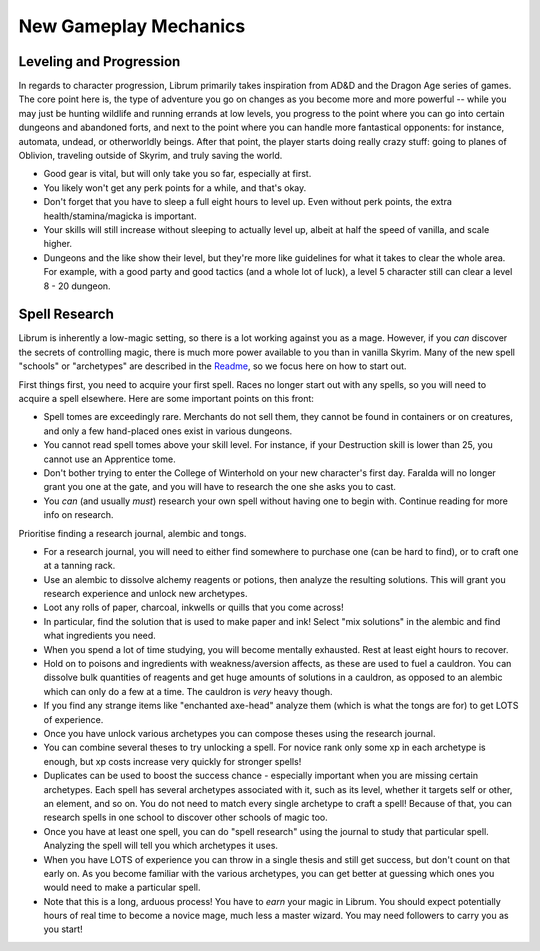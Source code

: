 New Gameplay Mechanics
----------------------

Leveling and Progression
^^^^^^^^^^^^^^^^^^^^^^^^

In regards to character progression, Librum primarily takes inspiration from AD&D and the Dragon Age series of games. The core point here is, the type of adventure you go on changes as you become more and more powerful -- while you may just be hunting wildlife and running errands at low levels, you progress to the point where you can go into certain dungeons and abandoned forts, and next to the point where you can handle more fantastical opponents: for instance, automata, undead, or otherworldly beings. After that point, the player starts doing really crazy stuff: going to planes of Oblivion, traveling outside of Skyrim, and truly saving the world.


* Good gear is vital, but will only take you so far, especially at first. 
* You likely won't get any perk points for a while, and that's okay.
* Don't forget that you have to sleep a full eight hours to level up. Even without perk points, the extra health/stamina/magicka is important.
* Your skills will still increase without sleeping to actually level up, albeit at half the speed of vanilla, and scale higher. 
* Dungeons and the like show their level, but they're more like guidelines for what it takes to clear the whole area. For example, with a good party and good tactics (and a whole lot of luck), a level 5 character still can clear a level 8 - 20 dungeon. 

Spell Research
^^^^^^^^^^^^^^

Librum is inherently a low-magic setting, so there is a lot working against you as a mage. However, if you *can* discover the secrets of controlling magic, there is much more power available to you than in vanilla Skyrim. Many of the new spell "schools" or "archetypes" are described in the `Readme <README.md>`_\ , so we focus here on how to start out.

First things first, you need to acquire your first spell. Races no longer start out with any spells, so you will need to acquire a spell elsewhere. Here are some important points on this front:


* Spell tomes are exceedingly rare. Merchants do not sell them, they cannot be found in containers or on creatures, and only a few hand-placed ones exist in various dungeons.
* You cannot read spell tomes above your skill level. For instance, if your Destruction skill is lower than 25, you cannot use an Apprentice tome.
* Don't bother trying to enter the College of Winterhold on your new character's first day. Faralda will no longer grant you one at the gate, and you will have to research the one she asks you to cast.
* You *can* (and usually *must*\ ) research your own spell without having one to begin with. Continue reading for more info on research.


.. image:: https://raw.githubusercontent.com/apoapse1/Librum-for-Skyrim-VR/main/Resources/research.png?raw=true
   :target: https://raw.githubusercontent.com/apoapse1/Librum-for-Skyrim-VR/main/Resources/research.png?raw=true
   :alt: Alt Text


Prioritise finding a research journal, alembic and tongs.  


* For a research journal, you will need to either find somewhere to purchase one (can be hard to find), or to craft one at a tanning rack.
* Use an alembic to dissolve alchemy reagents or potions, then analyze the resulting solutions. This will grant you research experience and unlock new archetypes.  
* Loot any rolls of paper, charcoal, inkwells or quills that you come across!   
* In particular, find the solution that is used to make paper and ink! Select "mix solutions" in the alembic and find what ingredients you need.  
* When you spend a lot of time studying, you will become mentally exhausted. Rest at least eight hours to recover.   
* Hold on to poisons and ingredients with weakness/aversion affects, as these are used to fuel a cauldron. You can dissolve bulk quantities of reagents and get huge amounts of solutions in a cauldron, as opposed to an alembic which can only do a few at a time. The cauldron is *very* heavy though.
* If you find any strange items like "enchanted axe-head" analyze them (which is what the tongs are for) to get LOTS of experience.   
* Once you have unlock various archetypes you can compose theses using the research journal.   
* You can combine several theses to try unlocking a spell. For novice rank only some xp in each archetype is enough, but xp costs increase very quickly for stronger spells!   
* Duplicates can be used to boost the success chance - especially important when you are missing certain archetypes. Each spell has several archetypes associated with it, such as its level, whether it targets self or other, an element, and so on. You do not need to match every single archetype to craft a spell! Because of that, you can research spells in one school to discover other schools of magic too.
* Once you have at least one spell, you can do "spell research" using the journal to study that particular spell. Analyzing the spell will tell you which archetypes it uses.
* When you have LOTS of experience you can throw in a single thesis and still get success, but don't count on that early on. As you become familiar with the various archetypes, you can get better at guessing which ones you would need to make a particular spell.
* Note that this is a long, arduous process! You have to *earn* your magic in Librum. You should expect potentially hours of real time to become a novice mage, much less a master wizard. You may need followers to carry you as you start!


